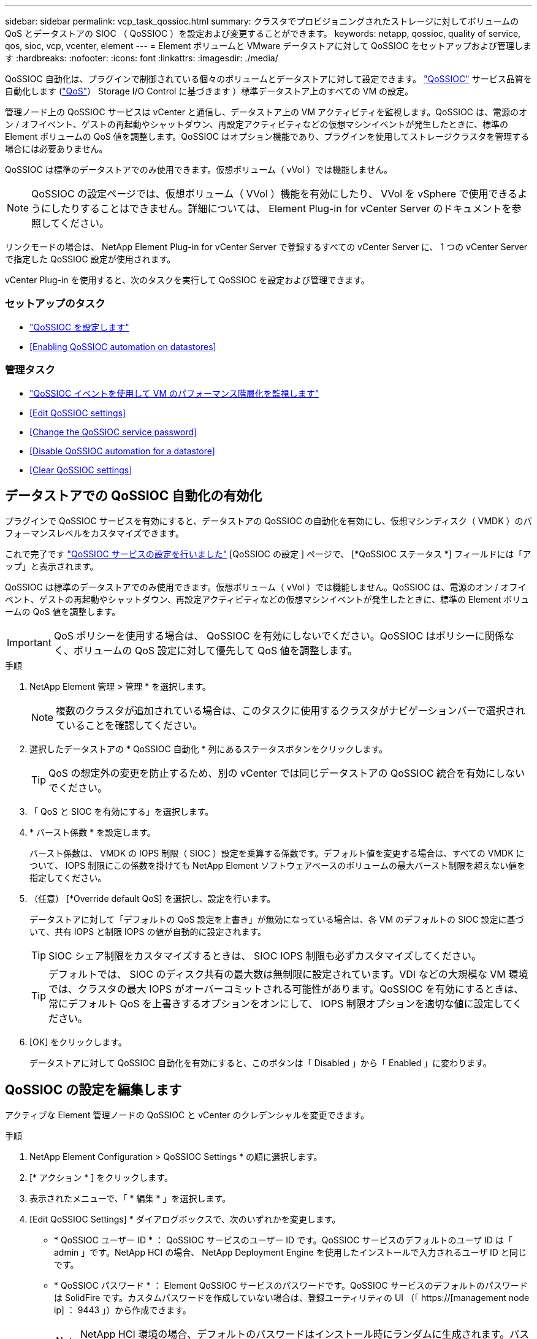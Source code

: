 ---
sidebar: sidebar 
permalink: vcp_task_qossioc.html 
summary: クラスタでプロビジョニングされたストレージに対してボリュームの QoS とデータストアの SIOC （ QoSSIOC ）を設定および変更することができます。 
keywords: netapp, qossioc, quality of service, qos, sioc, vcp, vcenter, element 
---
= Element ボリュームと VMware データストアに対して QoSSIOC をセットアップおよび管理します
:hardbreaks:
:nofooter: 
:icons: font
:linkattrs: 
:imagesdir: ./media/


[role="lead"]
QoSSIOC 自動化は、プラグインで制御されている個々のボリュームとデータストアに対して設定できます。 link:vcp_concept_qossioc.html["QoSSIOC"] サービス品質を自動化します (https://docs.netapp.com/us-en/hci/docs/concept_hci_performance.html["QoS"^]） Storage I/O Control に基づきます ）標準データストア上のすべての VM の設定。

管理ノード上の QoSSIOC サービスは vCenter と通信し、データストア上の VM アクティビティを監視します。QoSSIOC は、電源のオン / オフイベント、ゲストの再起動やシャットダウン、再設定アクティビティなどの仮想マシンイベントが発生したときに、標準の Element ボリュームの QoS 値を調整します。QoSSIOC はオプション機能であり、プラグインを使用してストレージクラスタを管理する場合には必要ありません。

QoSSIOC は標準のデータストアでのみ使用できます。仮想ボリューム（ vVol ）では機能しません。


NOTE: QoSSIOC の設定ページでは、仮想ボリューム（ VVol ）機能を有効にしたり、 VVol を vSphere で使用できるようにしたりすることはできません。詳細については、 Element Plug-in for vCenter Server のドキュメントを参照してください。

リンクモードの場合は、 NetApp Element Plug-in for vCenter Server で登録するすべての vCenter Server に、 1 つの vCenter Server で指定した QoSSIOC 設定が使用されます。

vCenter Plug-in を使用すると、次のタスクを実行して QoSSIOC を設定および管理できます。



=== セットアップのタスク

* link:vcp_task_getstarted.html#configure-qossioc-settings-using-the-plug-in["QoSSIOC を設定します"]
* <<Enabling QoSSIOC automation on datastores>>




=== 管理タスク

* link:vcp_task_reports_qossioc.html["QoSSIOC イベントを使用して VM のパフォーマンス階層化を監視します"^]
* <<Edit QoSSIOC settings>>
* <<Change the QoSSIOC service password>>
* <<Disable QoSSIOC automation for a datastore>>
* <<Clear QoSSIOC settings>>




== データストアでの QoSSIOC 自動化の有効化

プラグインで QoSSIOC サービスを有効にすると、データストアの QoSSIOC の自動化を有効にし、仮想マシンディスク（ VMDK ）のパフォーマンスレベルをカスタマイズできます。

これで完了です link:vcp_task_getstarted.html#configure-qossioc-settings-using-the-plug-in["QoSSIOC サービスの設定を行いました"] [QoSSIOC の設定 ] ページで、 [*QoSSIOC ステータス *] フィールドには「アップ」と表示されます。

QoSSIOC は標準のデータストアでのみ使用できます。仮想ボリューム（ vVol ）では機能しません。QoSSIOC は、電源のオン / オフイベント、ゲストの再起動やシャットダウン、再設定アクティビティなどの仮想マシンイベントが発生したときに、標準の Element ボリュームの QoS 値を調整します。


IMPORTANT: QoS ポリシーを使用する場合は、 QoSSIOC を有効にしないでください。QoSSIOC はポリシーに関係なく、ボリュームの QoS 設定に対して優先して QoS 値を調整します。

.手順
. NetApp Element 管理 > 管理 * を選択します。
+

NOTE: 複数のクラスタが追加されている場合は、このタスクに使用するクラスタがナビゲーションバーで選択されていることを確認してください。

. 選択したデータストアの * QoSSIOC 自動化 * 列にあるステータスボタンをクリックします。
+

TIP: QoS の想定外の変更を防止するため、別の vCenter では同じデータストアの QoSSIOC 統合を有効にしないでください。

. 「 QoS と SIOC を有効にする」を選択します。
. * バースト係数 * を設定します。
+
バースト係数は、 VMDK の IOPS 制限（ SIOC ）設定を乗算する係数です。デフォルト値を変更する場合は、すべての VMDK について、 IOPS 制限にこの係数を掛けても NetApp Element ソフトウェアベースのボリュームの最大バースト制限を超えない値を指定してください。

. （任意） [*Override default QoS] を選択し、設定を行います。
+
データストアに対して「デフォルトの QoS 設定を上書き」が無効になっている場合は、各 VM のデフォルトの SIOC 設定に基づいて、共有 IOPS と制限 IOPS の値が自動的に設定されます。

+

TIP: SIOC シェア制限をカスタマイズするときは、 SIOC IOPS 制限も必ずカスタマイズしてください。

+

TIP: デフォルトでは、 SIOC のディスク共有の最大数は無制限に設定されています。VDI などの大規模な VM 環境では、クラスタの最大 IOPS がオーバーコミットされる可能性があります。QoSSIOC を有効にするときは、常にデフォルト QoS を上書きするオプションをオンにして、 IOPS 制限オプションを適切な値に設定してください。

. [OK] をクリックします。
+
データストアに対して QoSSIOC 自動化を有効にすると、このボタンは「 Disabled 」から「 Enabled 」に変わります。





== QoSSIOC の設定を編集します

アクティブな Element 管理ノードの QoSSIOC と vCenter のクレデンシャルを変更できます。

.手順
. NetApp Element Configuration > QoSSIOC Settings * の順に選択します。
. [* アクション * ] をクリックします。
. 表示されたメニューで、「 * 編集 * 」を選択します。
. [Edit QoSSIOC Settings] * ダイアログボックスで、次のいずれかを変更します。
+
** * QoSSIOC ユーザー ID * ： QoSSIOC サービスのユーザー ID です。QoSSIOC サービスのデフォルトのユーザ ID は「 admin 」です。NetApp HCI の場合、 NetApp Deployment Engine を使用したインストールで入力されるユーザ ID と同じです。
** * QoSSIOC パスワード * ： Element QoSSIOC サービスのパスワードです。QoSSIOC サービスのデフォルトのパスワードは SolidFire です。カスタムパスワードを作成していない場合は、登録ユーティリティの UI （「 https://[management node ip] ： 9443 」）から作成できます。
+

NOTE: NetApp HCI 環境の場合、デフォルトのパスワードはインストール時にランダムに生成されます。パスワードを確認するには、このの「手順 4 」を参照してください https://kb.netapp.com/Advice_and_Troubleshooting/Data_Storage_Software/Element_Plug-in_for_vCenter_server/mNode_Status_shows_as_%27Network_Down%27_or_%27Down%27_in_the_mNode_Settings_tab_of_the_Element_Plugin_for_vCenter_(VCP)["KB"^] 記事。

** * vCenter User ID * ： Administrator ロールのすべての権限を持つ vCenter 管理者のユーザ名です。
** * vCenter Password * ： Administrator ロールのすべての権限を持つ vCenter 管理者のパスワードです。


. [OK] をクリックします。プラグインがサービスと正常に通信できる場合、 [QoSSIOC Status] フィールドには [Up] と表示されます。
+

NOTE: を参照してください https://kb.netapp.com/Advice_and_Troubleshooting/Data_Storage_Software/Element_Plug-in_for_vCenter_server/mNode_Status_shows_as_%27Network_Down%27_or_%27Down%27_in_the_mNode_Settings_tab_of_the_Element_Plugin_for_vCenter_(VCP)["KB"^] 次のいずれかのステータスになっている場合のトラブルシューティング : QoSSIOC は有効になっていません。*`Not Configured ( 設定されていません ): QoSSIOC 設定は構成されていません*Network Down: vCenter はネットワーク上の QoSSIOC サービスと通信できません。mNode と SIOC サービスはまだ実行されている可能性があります。

+

NOTE: 管理ノードに対して有効な QoSSIOC 設定を行ったあとは、それらの設定がデフォルトになります。新しい管理ノードに対して有効な QoSSIOC 設定を指定するまで、 QoSSIOC の設定は最後に有効な有効な QoSSIOC 設定に戻ります。新しい管理ノードの QoSSIOC クレデンシャルを設定する場合は、先に設定されている管理ノードの QoSSIOC 設定をクリアする必要があります。





== QoSSIOC サービスのパスワードを変更します

登録ユーティリティの UI を使用して、管理ノードで QoSSIOC サービスのパスワードを変更できます。

.必要なもの
* 管理ノードの電源をオンにしておきます。


ここでは、 QoSSIOC パスワードのみを変更する方法について説明します。QoSSIOC ユーザ名を変更する場合は、で変更できます <<Edit QoSSIOC settings,QoSSIOC 設定>> NetApp Element Configuration 拡張ポイントのページ。

.手順
. NetApp Element Configuration > QoSSIOC Settings * の順に選択します。
. [* アクション * ] をクリックします。
. 表示されたメニューで、「 * クリア * 」を選択します。
. 操作を確定します。
+
[*QoSSIOC Status*] フィールドには、プロセスの完了後に「 Not Configured 」と表示されます。

. ブラウザに管理ノードの IP アドレスを入力します。登録用の TCP ポート「 https://[management node ip] ： 9443 」を入力します。
+
登録ユーティリティの UI にプラグインの * QoSSIOC サービスのクレデンシャルの管理 * ページが表示されます。

+
image::vcp_registration_ui_qossioc.png[VCP 登録ユーティリティのメニュー]

. 次の情報を入力します。
+
.. * Old Password * ： QoSSIOC サービスの現在のパスワード。まだパスワードを割り当てていない場合は、 SolidFire のデフォルトのパスワードを入力します。
+

NOTE: NetApp HCI 環境の場合、デフォルトのパスワードはインストール時にランダムに生成されます。パスワードを確認するには、このの「手順 4 」を参照してください https://kb.netapp.com/Advice_and_Troubleshooting/Data_Storage_Software/Element_Plug-in_for_vCenter_server/mNode_Status_shows_as_%27Network_Down%27_or_%27Down%27_in_the_mNode_Settings_tab_of_the_Element_Plugin_for_vCenter_(VCP)["KB"^] 記事。

.. * New Password * ： QoSSIOC サービスの新しいパスワード。
.. * パスワードの確認 * ：新しいパスワードをもう一度入力します。


. [Submit Changes] をクリックします。
+

NOTE: 変更を送信すると、 QoSSIOC サービスが自動的に再起動されます。

. vSphere Web Client で、 * NetApp Element Configuration > QoSSIOC Settings * の順に選択します。
. [* アクション * ] をクリックします。
. 表示されたメニューで、 * Configure * （設定 * ）を選択します。
. Configure QoSSIOC Settings * （ QoSSIOC 設定 * ）ダイアログボックスで、 * QoSSIOC パスワード * フィールドに新しいパスワードを入力します。
. [OK] をクリックします。
+
プラグインがサービスと正常に通信できる場合は、 [*QoSSIOC ステータス *] フィールドに「アップ」と表示されます。





== データストアに対して QoSSIOC 自動化を無効にする

データストアに対する QoSSIOC 統合を無効にできます。

.手順
. NetApp Element 管理 > 管理 * を選択します。
+

NOTE: 複数のクラスタが追加されている場合は、このタスクに使用するクラスタがナビゲーションバーで選択されていることを確認してください。

. 選択したデータストアの「 * QoSSIOC 自動化 * 」列のボタンをクリックします。
. Enable QoS & SIOC * チェックボックスをオフにして統合を無効にします。
+
Enable QoS & SIOC チェックボックスをオフにすると、デフォルトの QoS は自動的に上書きされます。

. [OK] をクリックします。




== QoSSIOC の設定をクリアします

Element ストレージ管理ノード（ mNode ）の QoSSIOC 設定の詳細をクリアできます。新しい管理ノードのクレデンシャルを設定したり、 QoSSIOC サービスのパスワードを変更したりする場合は、先に設定をクリアする必要があります。QoSSIOC の設定をクリアすると、 vCenter 、クラスタ、およびデータストアからアクティブな QoSSIOC が削除されます。

.手順
. NetApp Element Configuration > QoSSIOC Settings * の順に選択します。
. [* アクション * ] をクリックします。
. 表示されたメニューで、「 * クリア * 」を選択します。
. 操作を確定します。
+
[*QoSSIOC Status*] フィールドには、プロセスの完了後に「 Not Configured 」と表示されます。



[discrete]
== 詳細については、こちらをご覧ください

* https://docs.netapp.com/us-en/hci/index.html["NetApp HCI のドキュメント"^]
* https://www.netapp.com/data-storage/solidfire/documentation["SolidFire and Element Resources ページにアクセスします"^]

